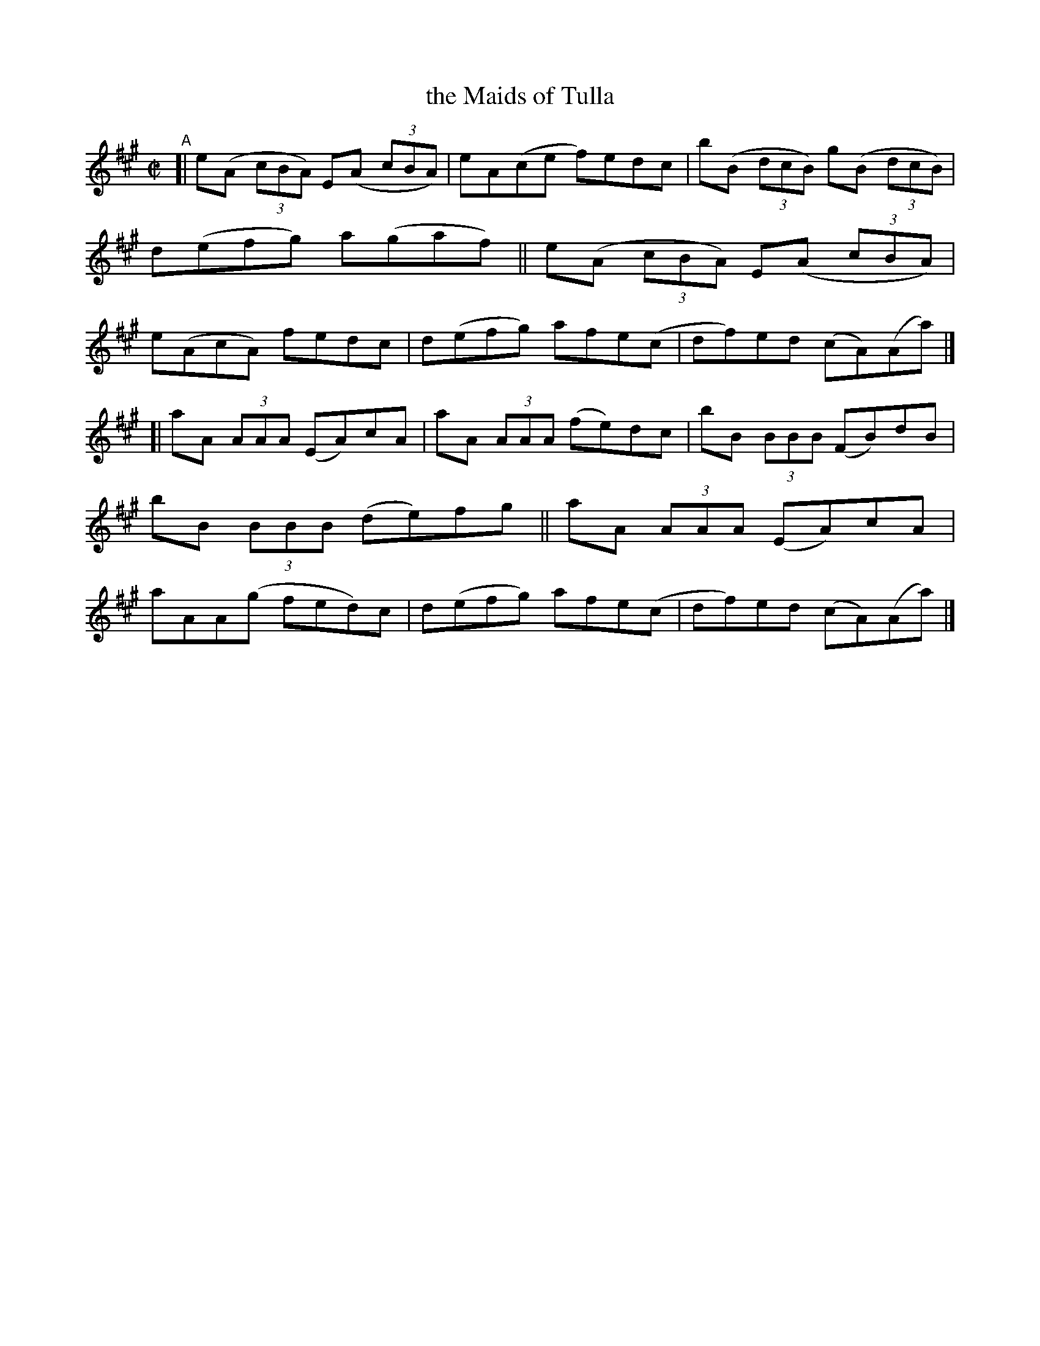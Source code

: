 X: 783
T: the Maids of Tulla
R: reel
%S: s:2 b:16(8+8)
B: Francis O'Neill: "The Dance Music of Ireland" (1907) #783
Z: Frank Nordberg - http://www.musicaviva.com
F: http://www.musicaviva.com/abc/tunes/ireland/oneill-1001/0783/oneill-1001-0783-1.abc
M: C|
L: 1/8
K: A
"^A"\
[| e(A (3cBA) E(A (3cBA) | eA(ce f)edc | b(B (3dcB) g(B (3dcB) | d(efg) a(gaf) \
|| e(A (3cBA) E(A (3cBA) | e(AcA) fedc | d(efg) afe(c | df)ed (cA)(Aa) |]
[| aA (3AAA (EA)cA | aA (3AAA (fe)dc | bB (3BBB (FB)dB | bB (3BBB (de)fg \
|| aA (3AAA (EA)cA | aAA(g fed)c | d(efg) afe(c | df)ed (cA)(Aa) |]
